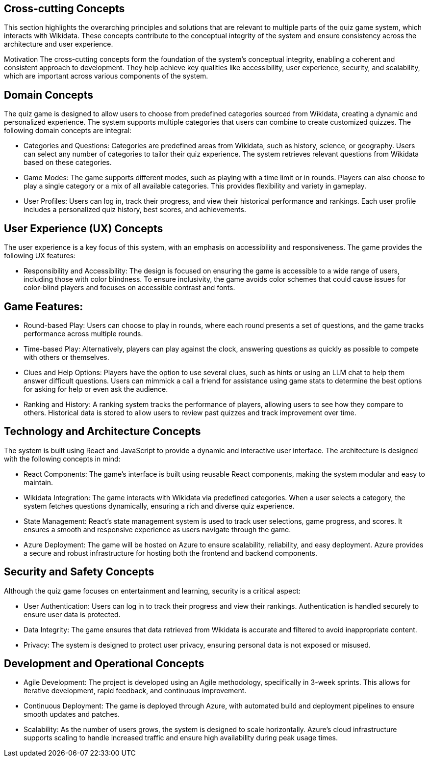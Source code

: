 ifndef::imagesdir[:imagesdir: ../images]

[[section-concepts]]
== Cross-cutting Concepts


ifdef::arc42help[]
[role="arc42help"]
****
.Content
This section describes overall, principal regulations and solution ideas that are relevant in multiple parts (= cross-cutting) of your system.
Such concepts are often related to multiple building blocks.
They can include many different topics, such as

* models, especially domain models
* architecture or design patterns
* rules for using specific technology
* principal, often technical decisions of an overarching (= cross-cutting) nature
* implementation rules


.Motivation
Concepts form the basis for _conceptual integrity_ (consistency, homogeneity) of the architecture. 
Thus, they are an important contribution to achieve inner qualities of your system.

Some of these concepts cannot be assigned to individual building blocks, e.g. security or safety. 


.Form
The form can be varied:

* concept papers with any kind of structure
* cross-cutting model excerpts or scenarios using notations of the architecture views
* sample implementations, especially for technical concepts
* reference to typical usage of standard frameworks (e.g. using Hibernate for object/relational mapping)

.Structure
A potential (but not mandatory) structure for this section could be:



Note: it might be difficult to assign individual concepts to one specific topic
on this list.

image::08-concepts-EN.drawio.png["Possible topics for crosscutting concepts"]


.Further Information

See https://docs.arc42.org/section-8/[Concepts] in the arc42 documentation.
****
endif::arc42help[]

This section highlights the overarching principles and solutions that are relevant to multiple parts of the quiz game system, which interacts with Wikidata. These concepts contribute to the conceptual integrity of the system and ensure consistency across the architecture and user experience.

Motivation
The cross-cutting concepts form the foundation of the system’s conceptual integrity, enabling a coherent and consistent approach to development. They help achieve key qualities like accessibility, user experience, security, and scalability, which are important across various components of the system.


## **Domain Concepts**

The quiz game is designed to allow users to choose from predefined categories sourced from Wikidata, creating a dynamic and personalized experience. The system supports multiple categories that users can combine to create customized quizzes. The following domain concepts are integral:

- Categories and Questions: Categories are predefined areas from Wikidata, such as history, science, or geography. Users can select any number of categories to tailor their quiz experience. The system retrieves relevant questions from Wikidata based on these categories.
  
- Game Modes: The game supports different modes, such as playing with a time limit or in rounds. Players can also choose to play a single category or a mix of all available categories. This provides flexibility and variety in gameplay.

- User Profiles: Users can log in, track their progress, and view their historical performance and rankings. Each user profile includes a personalized quiz history, best scores, and achievements.


## **User Experience (UX) Concepts**

The user experience is a key focus of this system, with an emphasis on accessibility and responsiveness. The game provides the following UX features:

- Responsibility and Accessibility: The design is focused on ensuring the game is accessible to a wide range of users, including those with color blindness. To ensure inclusivity, the game avoids color schemes that could cause issues for color-blind players and focuses on accessible contrast and fonts.
  
## **Game Features:**
  - Round-based Play: Users can choose to play in rounds, where each round presents a set of questions, and the game tracks performance across multiple rounds.
  - Time-based Play: Alternatively, players can play against the clock, answering questions as quickly as possible to compete with others or themselves.
  - Clues and Help Options: Players have the option to use several clues, such as hints or using an LLM chat to help them answer difficult questions. Users can mimmick a call a friend for assistance using game stats to determine the best options for asking for help or even ask the audience.
  
- Ranking and History: A ranking system tracks the performance of players, allowing users to see how they compare to others. Historical data is stored to allow users to review past quizzes and track improvement over time.


## **Technology and Architecture Concepts**

The system is built using React and JavaScript to provide a dynamic and interactive user interface. The architecture is designed with the following concepts in mind:

- React Components: The game’s interface is built using reusable React components, making the system modular and easy to maintain.
  
- Wikidata Integration: The game interacts with Wikidata via predefined categories. When a user selects a category, the system fetches questions dynamically, ensuring a rich and diverse quiz experience.

- State Management: React’s state management system is used to track user selections, game progress, and scores. It ensures a smooth and responsive experience as users navigate through the game.

- Azure Deployment: The game will be hosted on Azure to ensure scalability, reliability, and easy deployment. Azure provides a secure and robust infrastructure for hosting both the frontend and backend components.

## **Security and Safety Concepts**

Although the quiz game focuses on entertainment and learning, security is a critical aspect:

- User Authentication: Users can log in to track their progress and view their rankings. Authentication is handled securely to ensure user data is protected.

- Data Integrity: The game ensures that data retrieved from Wikidata is accurate and filtered to avoid inappropriate content.

- Privacy: The system is designed to protect user privacy, ensuring personal data is not exposed or misused.


## **Development and Operational Concepts**

- Agile Development: The project is developed using an Agile methodology, specifically in 3-week sprints. This allows for iterative development, rapid feedback, and continuous improvement.

- Continuous Deployment: The game is deployed through Azure, with automated build and deployment pipelines to ensure smooth updates and patches.

- Scalability: As the number of users grows, the system is designed to scale horizontally. Azure’s cloud infrastructure supports scaling to handle increased traffic and ensure high availability during peak usage times.


